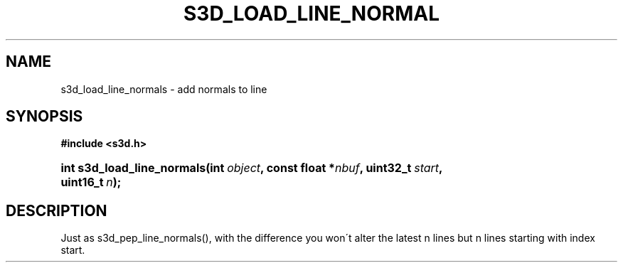 .\"     Title: s3d_load_line_normals
.\"    Author:
.\" Generator: DocBook XSL Stylesheets
.\"
.\"    Manual:
.\"    Source:
.\"
.TH "S3D_LOAD_LINE_NORMAL" "3" "" "" ""
.\" disable hyphenation
.nh
.\" disable justification (adjust text to left margin only)
.ad l
.SH "NAME"
s3d_load_line_normals \- add normals to line
.SH "SYNOPSIS"
.sp
.ft B
.nf
#include <s3d\&.h>
.fi
.ft
.HP 26
.BI "int s3d_load_line_normals(int\ " "object" ", const\ float\ *" "nbuf" ", uint32_t\ " "start" ", uint16_t\ " "n" ");"
.SH "DESCRIPTION"
.PP
Just as s3d_pep_line_normals(), with the difference you won\'t alter the latest n lines but n lines starting with index start\&.

